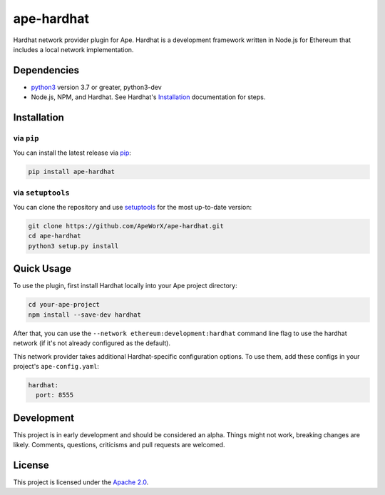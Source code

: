 ape-hardhat
###########

Hardhat network provider plugin for Ape. Hardhat is a development framework written in Node.js for Ethereum that includes a local network implementation.

Dependencies
************

* `python3 <https://www.python.org/downloads>`_ version 3.7 or greater, python3-dev
* Node.js, NPM, and Hardhat. See Hardhat's `Installation <https://hardhat.org/getting-started/#installation>`_ documentation for steps.

Installation
************

via ``pip``
===========

You can install the latest release via `pip <https://pypi.org/project/pip/>`_:

.. code-block:: bash

    pip install ape-hardhat

via ``setuptools``
==================

You can clone the repository and use `setuptools <https://github.com/pypa/setuptools>`_ for the most up-to-date version:

.. code-block:: bash

    git clone https://github.com/ApeWorX/ape-hardhat.git
    cd ape-hardhat
    python3 setup.py install

Quick Usage
***********

To use the plugin, first install Hardhat locally into your Ape project directory:

.. code-block:: bash

    cd your-ape-project
    npm install --save-dev hardhat

After that, you can use the ``--network ethereum:development:hardhat`` command line flag to use the hardhat network (if it's not already configured as the default).

This network provider takes additional Hardhat-specific configuration options. To use them, add these configs in your project's ``ape-config.yaml``:

.. code-block:: yaml

    hardhat:
      port: 8555

Development
***********

This project is in early development and should be considered an alpha.
Things might not work, breaking changes are likely.
Comments, questions, criticisms and pull requests are welcomed.

License
*******

This project is licensed under the `Apache 2.0 <./LICENSE>`_.
